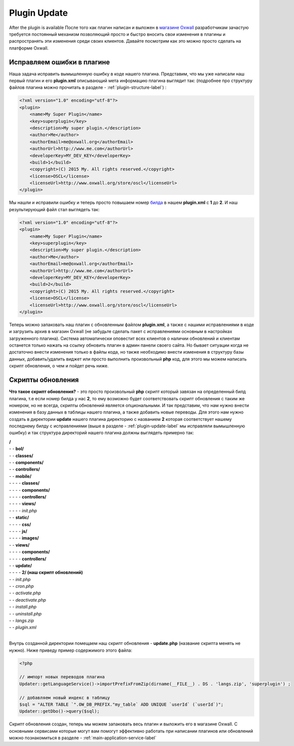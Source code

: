 .. _plugin-update-label:

Plugin Update
==============

After the plugin is available 
После того как плагин написан и выложен в `магазине Oxwall <http://www.oxwall.org/store>`_ разработчикам зачастую требуется постоянный механизм позволяющий просто и
быстро вносить свои изменения в плагины и распространять эти изменения среди своих клиентов. Давайте посмотрим как это можно просто сделать на платформе Oxwall.

Исправляем ошибки в плагине
---------------------------

Наша задача исправить вымышленную ошибку в коде нашего плагина. Представим, что мы уже написали наш первый плагин и его **plugin.xml**
описывающий мета информацию плагина выглядит так: (подробнее про структуру файлов плагина можно прочитать в разделе - :ref:`plugin-structure-label`) :

.. code-block:: xml

    <?xml version="1.0" encoding="utf-8"?>
    <plugin>
        <name>My Super Plugin</name>
        <key>superplugin</key>
        <description>My super plugin.</description>
        <author>Me</author>
        <authorEmail>me@oxwall.org</authorEmail>
        <authorUrl>http://www.me.com</authorUrl>
        <developerKey>MY_DEV_KEY</developerKey>
        <build>1</build>
        <copyright>(C) 2015 My. All rights reserved.</copyright>
        <license>OSCL</license>
        <licenseUrl>http://www.oxwall.org/store/oscl</licenseUrl>
    </plugin>

Мы нашли и исправили ошибку и теперь просто повышаем номер `билда <https://en.wikipedia.org/wiki/Software_build>`_ в нашем **plugin.xml** c **1** до **2**. И наш результирующий файл стал выглядеть так:

.. code-block:: xml

    <?xml version="1.0" encoding="utf-8"?>
    <plugin>
        <name>My Super Plugin</name>
        <key>superplugin</key>
        <description>My super plugin.</description>
        <author>Me</author>
        <authorEmail>me@oxwall.org</authorEmail>
        <authorUrl>http://www.me.com</authorUrl>
        <developerKey>MY_DEV_KEY</developerKey>
        <build>2</build>
        <copyright>(C) 2015 My. All rights reserved.</copyright>
        <license>OSCL</license>
        <licenseUrl>http://www.oxwall.org/store/oscl</licenseUrl>
    </plugin>

Теперь можно запаковать наш плагин с обновленным файлом **plugin.xml**, а также с нашими исправлениями в коде и загрузить архив в магазин Oxwall
(не забудьте сделать пакет с исправлениями основным в настройках загруженного плагина). Система автоматически оповестит всех клиентов о наличии обновлений и
клиентам останется только нажать на ссылку обновить плагин в админ панели своего сайта. Но бывает ситуации когда не достаточно внести изменения только в файлы кода,
но также необходимо внести изменения в структуру базы данных, добавить/удалить виджет или просто выполнить произвольный **php** код, для этого мы можем написать скрипт обновления,
о чем и пойдет речь ниже.

Скрипты обновления
------------------

**Что такое скрипт обновления?** - это просто произвольный **php** скрипт который завязан на определенный билд плагина,
т.е если номер билда у нас **2**, то ему возможно будет соответствовать скрипт обновления с таким же номером, но не всегда, скрипты обновлений является опциональными.
И так представим, что нам нужно внести изменения в базу данных в таблицы нашего плагина, а также добавить новые переводы.
Для этого нам нужно создать в директории **update** нашего плагина директорию с названием **2** которая соответствует
нашему последнему билду с исправлениями (выше в разделе - :ref:`plugin-update-label` мы исправляли вымышленную ошибку) и так структура директорий нашего плагина должны выглядеть примерно так:

| **/**
| - - **bol/**
| - - **classes/**
| - - **components/**
| - - **controllers/**
| - - **mobile/**
| - - - - **classes/**
| - - - - **components/**
| - - - - **controllers/**
| - - - - **views/**
| - - - - *init.php*
| - - **static/**
| - - - - **css/**
| - - - - **js/**
| - - - - **images/**
| - - **views/**
| - - - - **components/**
| - - - - **controllers/**
| - - **update/**
| - - - - **2/ (наш скрипт обновлений)**
| - - *init.php*
| - - *cron.php*
| - - *activate.php*
| - - *deactivate.php*
| - - *install.php*
| - - *uninstall.php*
| - - *langs.zip*
| - - *plugin.xml*
|

Внутрь созданной директории помещаем наш скрипт обновления - **update.php** (название скрипта менять не нужно). Ниже приведу пример содержимого этого файла:

.. code-block:: php

    <?php

    // импорт новых переводов плагина
    Updater::getLanguageService()->importPrefixFromZip(dirname(__FILE__) . DS . 'langs.zip', 'superplugin') ;

    // добавляем новый индекс в таблицу
    $sql = "ALTER TABLE `".OW_DB_PREFIX."my_table` ADD UNIQUE `userId` (`userId`)";
    Updater::getDbo()->query($sql);

Скрипт обновления создан, теперь мы можем запаковать весь плагин и выложить его в магазине Oxwall.
С основными сервисами которые могут вам помогут эффективно работать при написании плагинов или обновлений можно познакомиться в разделе - :ref:`main-application-service-label`

